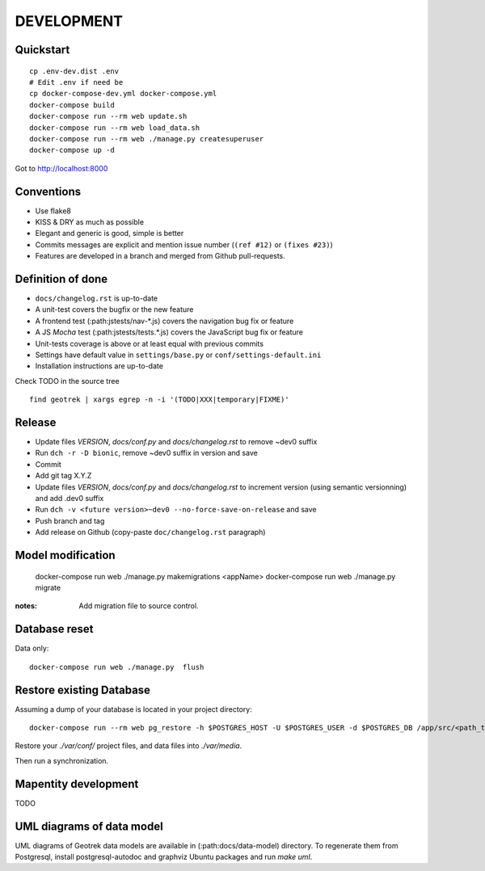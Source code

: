 .. _development-section:

===========
DEVELOPMENT
===========

Quickstart
----------

::

    cp .env-dev.dist .env
    # Edit .env if need be
    cp docker-compose-dev.yml docker-compose.yml
    docker-compose build
    docker-compose run --rm web update.sh
    docker-compose run --rm web load_data.sh
    docker-compose run --rm web ./manage.py createsuperuser
    docker-compose up -d

Got to http://localhost:8000


Conventions
-----------

* Use flake8
* KISS & DRY as much as possible
* Elegant and generic is good, simple is better
* Commits messages are explicit and mention issue number (``(ref #12)`` or ``(fixes #23)``)
* Features are developed in a branch and merged from Github pull-requests.


Definition of done
------------------

* ``docs/changelog.rst`` is up-to-date
* A unit-test covers the bugfix or the new feature
* A frontend test (:path:jstests/nav-*.js) covers the navigation bug fix or feature
* A JS *Mocha* test (:path:jstests/tests.*.js) covers the JavaScript bug fix or feature
* Unit-tests coverage is above or at least equal with previous commits
* Settings have default value in ``settings/base.py`` or ``conf/settings-default.ini``
* Installation instructions are up-to-date

Check TODO in the source tree ::

    find geotrek | xargs egrep -n -i '(TODO|XXX|temporary|FIXME)'


Release
-------

* Update files *VERSION*, *docs/conf.py* and *docs/changelog.rst* to remove ~dev0 suffix
* Run ``dch -r -D bionic``, remove ~dev0 suffix in version and save
* Commit
* Add git tag X.Y.Z
* Update files *VERSION*, *docs/conf.py* and *docs/changelog.rst* to increment version (using semantic versionning) and add .dev0 suffix
* Run ``dch -v <future version>~dev0 --no-force-save-on-release`` and save
* Push branch and tag
* Add release on Github (copy-paste ``doc/changelog.rst`` paragraph)


Model modification
------------------

    docker-compose run web ./manage.py makemigrations <appName>
    docker-compose run web ./manage.py migrate

:notes:

    Add migration file to source control.


Database reset
--------------

Data only:

::

    docker-compose run web ./manage.py  flush

Restore existing Database
-------------------------

Assuming a dump of your database is located in your project directory:

::

    docker-compose run --rm web pg_restore -h $POSTGRES_HOST -U $POSTGRES_USER -d $POSTGRES_DB /app/src/<path_to_backup>.dump

Restore your `./var/conf/` project files, and data files into `./var/media`.

Then run a synchronization.

Mapentity development
---------------------

TODO


UML diagrams of data model
--------------------------

UML diagrams of Geotrek data models are available in (:path:docs/data-model) directory.
To regenerate them from Postgresql, install postgresql-autodoc and graphviz Ubuntu packages
and run `make uml`.
